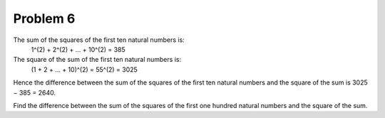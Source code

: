 Problem 6
=========

The sum of the squares of the first ten natural numbers is:
    1^(2) + 2^(2) + ... + 10^(2) = 385

The square of the sum of the first ten natural numbers is:
    (1 + 2 + ... + 10)^(2) = 55^(2) = 3025

Hence the difference between the sum of the squares of the first ten 
natural numbers and the square of the sum is 3025 − 385 = 2640.

Find the difference between the sum of the squares of the first one 
hundred natural numbers and the square of the sum.

